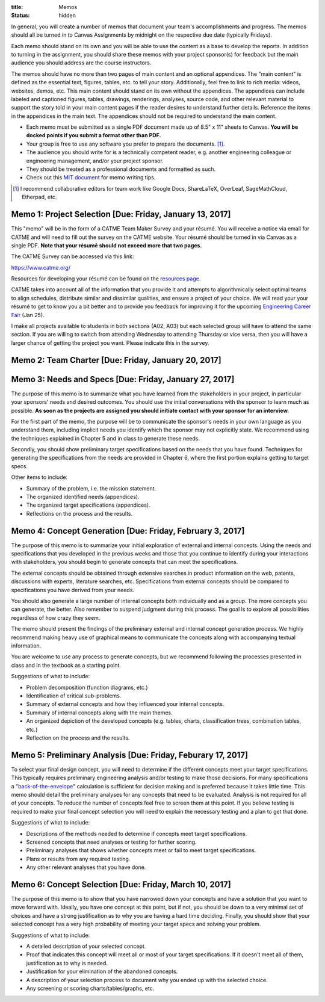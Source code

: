 :title: Memos
:status: hidden

In general, you will create a number of memos that document your team's
accomplishments and progress. The memos should all be turned in to Canvas
Assignments by midnight on the respective due date (typically Fridays).

Each memo should stand on its own and you will be able to use the content as a
base to develop the reports. In addition to turning in the assignment, you
should share these memos with your project sponsor(s) for feedback but the main
audience you should address are the course instructors.

The memos should have no more than two pages of main content and an optional
appendices. The "main content" is defined as the essential text, figures,
tables, etc. to tell your story. Additionally, feel free to link to rich media:
videos, websites, demos, etc. This main content should stand on its own without
the appendices. The appendices can include labeled and captioned figures,
tables, drawings, renderings, analyses, source code, and other relevant
material to support the story told in your main content pages if the reader
desires to understand further details. Reference the items in the appendices in
the main text. The appendices should not be required to understand the main
content.

- Each memo must be submitted as a single PDF document made up of 8.5" x 11"
  sheets to Canvas. **You will be docked points if you submit a format other
  than PDF.**
- Your group is free to use any software you prefer to prepare the documents.
  [#]_.
- The audience you should write for is a technically competent reader, e.g.
  another engineering colleague or engineering management, and/or your project
  sponsor.
- They should be treated as a professional documents and formatted as such.
- Check out this `MIT document`_ for memo writing tips.

.. _MIT document: https://ocw.mit.edu/courses/materials-science-and-engineering/3-003-principles-of-engineering-practice-spring-2010/labs/MIT3_003S10_memo.pdf

.. [#] I recommend collaborative editors for team work like Google Docs,
   ShareLaTeX, OverLeaf, SageMathCloud, Etherpad, etc.

Memo 1: Project Selection [Due: Friday, January 13, 2017]
=========================================================

This "memo" will be in the form of a CATME Team Maker Survey and your résumé.
You will receive a notice via email for CATME and will need to fill out the
survey on the CATME website. Your résumé should be turned in via Canvas as a
single PDF. **Note that your résumé should not exceed more that two pages.**

The CATME Survey can be accessed via this link:

https://www.catme.org/

Resources for developing your résumé can be found on the
`resources page <{filename}/pages/resources.rst>`_.

CATME takes into account all of the information that you provide it and
attempts to algorithmically select optimal teams to align schedules, distribute
similar and dissimilar qualities, and ensure a project of your choice. We will
read your your résumé to get to know you a bit better and to provide you
feedback for improving it for the upcoming `Engineering Career Fair`_ (Jan 25).

.. _Engineering Career Fair: https://icc.ucdavis.edu/employer/fairs.htm

I make all projects available to students in both sections (A02, A03) but each
selected group will have to attend the same section. If you are willing to
switch from attending Wednesday to attending Thursday or vice versa, then you
will have a larger chance of getting the project you want. Please indicate this
in the survey.

Memo 2: Team Charter [Due: Friday, January 20, 2017]
====================================================

Memo 3: Needs and Specs [Due: Friday, January 27, 2017]
=======================================================

The purpose of this memo is to summarize what you have learned from the
stakeholders in your project, in particular your sponsors' needs and desired
outcomes. You should use the initial conversations with the sponsor to learn
much as possible. **As soon as the projects are assigned you should initiate
contact with your sponsor for an interview.**

For the first part of the memo, the purpose will be to communicate the
sponsor's needs in your own language as you understand them, including implicit
needs you identify which the sponsor may not explicitly state. We recommend
using the techniques explained in Chapter 5 and in class to generate these
needs.

Secondly, you should show preliminary target specifications based on the needs
that you have found. Techniques for generating the specifications from the
needs are provided in Chapter 6, where the first portion explains getting to
target specs.

Other items to include:

- Summary of the problem, i.e. the mission statement.
- The organized identified needs (appendices).
- The organized target specifications (appendices).
- Reflections on the process and the results.

Memo 4: Concept Generation [Due: Friday, February 3, 2017]
==========================================================

The purpose of this memo is to summarize your initial exploration of external
and internal concepts. Using the needs and specifications that you developed in
the previous weeks and those that you continue to identify during your
interactions with stakeholders, you should begin to generate concepts that can
meet the specifications.

The external concepts should be obtained through extensive searches in product
information on the web, patents, discussions with experts, literature searches,
etc. Specifications from external concepts should be compared to specifications
you have derived from your needs.

You should also generate a large number of internal concepts both individually
and as a group. The more concepts you can generate, the better. Also remember
to suspend judgment during this process. The goal is to explore all
possibilities regardless of how crazy they seem.

The memo should present the findings of the preliminary external and internal
concept generation process. We highly recommend making heavy use of graphical
means to communicate the concepts along with accompanying textual information.

You are welcome to use any process to generate concepts, but we recommend
following the processes presented in class and in the textbook as a starting
point.

Suggestions of what to include:

- Problem decomposition (function diagrams, etc.)
- Identification of critical sub-problems.
- Summary of external concepts and how they influenced your internal concepts.
- Summary of internal concepts along with the main themes.
- An organized depiction of the developed concepts (e.g. tables, charts,
  classification trees, combination tables, etc.)
- Reflection on the process and the results.

Memo 5: Preliminary Analysis [Due: Friday, Feburary 17, 2017]
=============================================================

To select your final design concept, you will need to determine if the
different concepts meet your target specifications. This typically requires
preliminary engineering analysis and/or testing to make those decisions. For
many specifications a "back-of-the-envelope_" calculation is sufficient for
decision making and is preferred because it takes little time. This memo should
detail the preliminary analyses for any concepts that need to be evaluated.
Analysis is not required for all of your concepts. To reduce the number of
concepts feel free to screen them at this point. If you believe testing is
required to make your final concept selection you will need to explain the
necessary testing and a plan to get that done.

Suggestions of what to include:

- Descriptions of the methods needed to determine if concepts meet target
  specifications.
- Screened concepts that need analyses or testing for further scoring.
- Preliminary analyses that shows whether concepts meet or fail to meet target
  specifications.
- Plans or results from any required testing.
- Any other relevant analyses that you have done.

.. _back-of-the-envelope: https://en.wikipedia.org/wiki/Back-of-the-envelope_calculation

Memo 6: Concept Selection [Due: Friday, March 10, 2017]
=======================================================

The purpose of this memo is to show that you have narrowed down your concepts
and have a solution that you want to move forward with. Ideally, you have one
concept at this point, but if not, you should be down to a very minimal set of
choices and have a strong justification as to why you are having a hard time
deciding. Finally, you should show that your selected concept has a very high
probability of meeting your target specs and solving your problem.

Suggestions of what to include:

- A detailed description of your selected concept.
- Proof that indicates this concept will meet all or most of your target
  specifications. If it doesn't meet all of them, justification as to why is
  needed.
- Justification for your elimination of the abandoned concepts.
- A description of your selection process to document why you ended up with the
  selected choice.
- Any screening or scoring charts/tables/graphs, etc.
